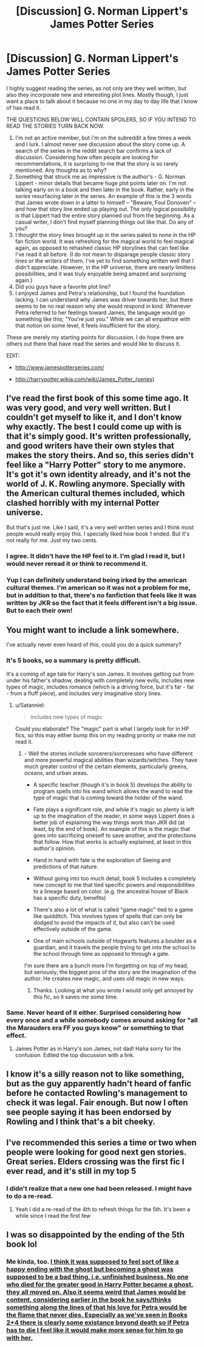 #+TITLE: [Discussion] G. Norman Lippert's James Potter Series

* [Discussion] G. Norman Lippert's James Potter Series
:PROPERTIES:
:Author: PhoenixCall
:Score: 2
:DateUnix: 1499903531.0
:DateShort: 2017-Jul-13
:FlairText: Discussion
:END:
I highly suggest reading the series, as not only are they well written, but also they incorporate new and interesting plot lines. Mostly though, I just want a place to talk about it because no one in my day to day life that I know of has read it.

THE QUESTIONS BELOW WILL CONTAIN SPOILERS, SO IF YOU INTEND TO READ THE STORIES TURN BACK NOW.

1. I'm not an active member, but i'm on the subreddit a few times a week and I lurk. I almost never see discussion about the story come up. A search of the series in the reddit search bar confirms a lack of discussion. Considering how often people are looking for recommendations, it is surprising to me that the story is so rarely mentioned. Any thoughts as to why?
2. Something that struck me as impressive is the author's - G. Norman Lippert - minor details that became huge plot points later on. I'm not talking early on in a book and then later in the book. Rather, early in the /series/ resurfacing later in the series. An example of this is the 3 words that James wrote down in a latter to himself -- "Beware, Foul Donoven" -- and how that story line ended up playing out. The only logical possibility is that Lippert had the entire story planned out from the beginning. As a casual writer, I don't find myself planning things out like that. Do any of you?
3. I thought the story lines brought up in the series paled to none in the HP fan fiction world. It was refreshing for the magical world to feel magical again, as opposed to rehashed classic HP storylines that can feel like I've read it all before. (I do not mean to disparage people classic story lines or the writers of them. I've yet to find something written well that I didn't appreciate. However, in the HP universe, there are nearly limitless possibilities, and it was truly enjoyable being amazed and surprising again.)
4. Did you guys have a favorite plot line?
5. I enjoyed James and Petra's relationship, but I found the foundation lacking. I can understand why James was driver towards her, but there seems to be no real reason why she would respond in kind. Whenever Petra referred to her feelings toward James, the language would go something like this; "You're just you." While we can all empathize with that notion on some level, it feels insufficient for the story.

These are merely my starting points for discussion. I do hope there are others out there that have read the series and would like to discuss it.

EDIT:

- [[http://www.jamespotterseries.com/]]

- [[http://harrypotter.wikia.com/wiki/James_Potter_(series)]]


** I've read the first book of this some time ago. It was very good, and very well written. But I couldn't get myself to like it, and I don't know why exactly. The best I could come up with is that it's simply good. It's written professionally, and good writers have their own styles that makes the story theirs. And so, this series didn't feel like a "Harry Potter" story to me anymore. It's got it's own identity already, and it's not the world of J. K. Rowling anymore. Specially with the American cultural themes included, which clashed horribly with my internal Potter universe.

But that's just me. Like I said, it's a very well written series and I think most people would really enjoy this. I specially liked how book 1 ended. But it's not really for me. Just my two cents.
:PROPERTIES:
:Author: DarNak
:Score: 6
:DateUnix: 1499916506.0
:DateShort: 2017-Jul-13
:END:

*** I agree. It didn't have the HP feel to it. I'm glad I read it, but I would never reread it or think to recommend it.
:PROPERTIES:
:Author: boomberrybella
:Score: 4
:DateUnix: 1499951151.0
:DateShort: 2017-Jul-13
:END:


*** Yup I can definitely understand being irked by the american cultural themes. I'm american so it was not a problem for me, but in addition to that, there's no fanfiction that feels like it was written by JKR so the fact that it feels different isn't a big issue. But to each their own!
:PROPERTIES:
:Author: PhoenixCall
:Score: 2
:DateUnix: 1499918244.0
:DateShort: 2017-Jul-13
:END:


** You might want to include a link somewhere.

I've actually never even heard of this, could you do a quick summary?
:PROPERTIES:
:Author: sicarius0218
:Score: 5
:DateUnix: 1499903950.0
:DateShort: 2017-Jul-13
:END:

*** It's 5 books, so a summary is pretty difficult.

It's a coming of age tale for Harry's son James. It involves getting out from under his father's shadow, dealing with completely new evils, includes new types of magic, includes romance (which is a driving force, but it's far - far - from a fluff piece), and includes very imaginative story lines.
:PROPERTIES:
:Author: PhoenixCall
:Score: 5
:DateUnix: 1499904557.0
:DateShort: 2017-Jul-13
:END:

**** u/Satanniel:
#+begin_quote
  includes new types of magic
#+end_quote

Could you elaborate? The "magic" part is what I largely look for in HP fics, so this may either bump this on my reading priority or make me not read it.
:PROPERTIES:
:Author: Satanniel
:Score: 5
:DateUnix: 1499905711.0
:DateShort: 2017-Jul-13
:END:

***** - Well the stories include sorcerers/sorceresses who have different and more powerful magical abilities than wizards/witches. They have much greater control of the certain elements, particularly greens, oceans, and urban areas.

- A specific teacher (though it's in book 5) develops the ability to program spells into his wand which allows the wand to read the type of magic that is coming toward the holder of the wand.

- Fate plays a significant role, and while it's magic so plenty is left up to the imagination of the reader, in some ways Lippert does a better job of explaining the way things work than JKR did (at least, by the end of book). An example of this is the magic that goes into sacrificing oneself to save another, and the protections that follow. How that works is actually explained, at least in this author's opinion.

- Hand in hand with fate is the exploration of Seeing and predictions of that nature.

- Without going into too much detail, book 5 includes a completely new concept to me that tied specific powers and responsibilities to a lineage based on color. (e.g. the ancestral house of Black has a specific duty, benefits)

- There's also a lot of what is called "game magic" tied to a game like quidditch. This involves types of spells that can only be dodged to avoid the impacts of it, but also can't be used effectively outside of the game.

- One of main schools outside of Hogwarts features a boulder as a guardian, and it travels the people trying to get into the school to the school through time as opposed to through a gate.

I'm sure there are a bunch more I'm forgetting on top of my head, but seriously, the biggest pros of the story are the imagination of the author. He creates new magic, and uses old magic in new ways.
:PROPERTIES:
:Author: PhoenixCall
:Score: 3
:DateUnix: 1499906931.0
:DateShort: 2017-Jul-13
:END:

****** Thanks. Looking at what you wrote I would only get annoyed by this fic, so it saves me some time.
:PROPERTIES:
:Author: Satanniel
:Score: 3
:DateUnix: 1499979705.0
:DateShort: 2017-Jul-14
:END:


*** Same. Never heard of it either. Surprised considering how every once and a while somebody comes around asking for "all the Marauders era FF you guys know" or something to that effect.
:PROPERTIES:
:Score: 3
:DateUnix: 1499904067.0
:DateShort: 2017-Jul-13
:END:

**** James Potter as in Harry's son James, not dad! Haha sorry for the confusion. Edited the top discussion with a link.
:PROPERTIES:
:Author: PhoenixCall
:Score: 3
:DateUnix: 1499904328.0
:DateShort: 2017-Jul-13
:END:


** I know it's a silly reason not to like something, but as the guy apparently hadn't heard of fanfic before he contacted Rowling's management to check it was legal. Fair enough. But now I often see people saying it has been endorsed by Rowling and I think that's a bit cheeky.
:PROPERTIES:
:Author: FloreatCastellum
:Score: 4
:DateUnix: 1499927786.0
:DateShort: 2017-Jul-13
:END:


** I've recommended this series a time or two when people were looking for good next gen stories. Great series. Elders crossing was the first fic I ever read, and it's still in my top 5
:PROPERTIES:
:Author: LeisureSuiteLarry
:Score: 3
:DateUnix: 1499912587.0
:DateShort: 2017-Jul-13
:END:

*** I didn't realize that a new one had been released. I might have to do a re-read.
:PROPERTIES:
:Author: LeisureSuiteLarry
:Score: 3
:DateUnix: 1499912815.0
:DateShort: 2017-Jul-13
:END:

**** Yeah I did a re-read of the 4th to refresh things for the 5th. It's been a while since I read the first few
:PROPERTIES:
:Author: PhoenixCall
:Score: 2
:DateUnix: 1499913051.0
:DateShort: 2017-Jul-13
:END:


** I was so disappointed by the ending of the 5th book lol
:PROPERTIES:
:Author: JoeStorm
:Score: 2
:DateUnix: 1511668048.0
:DateShort: 2017-Nov-26
:END:

*** Me kinda, too. [[/spoiler][I think it was supposed to feel sort of like a happy ending with the ghost but becoming a ghost was supposed to be a bad thing, i.e. unfinished business. No one who died for the greater good in Harry Potter became a ghost, they all moved on. Also it seems weird that James would be content, considering earlier in the book he says/thinks something along the lines of that his love for Petra would be the flame that never dies. Especially as we've seen in Books 2+4 there is clearly some existance beyond death so if Petra has to die I feel like it would make more sense for him to go with her.]]
:PROPERTIES:
:Author: dem_paws
:Score: 1
:DateUnix: 1511727582.0
:DateShort: 2017-Nov-26
:END:
